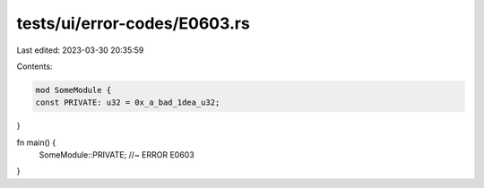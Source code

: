 tests/ui/error-codes/E0603.rs
=============================

Last edited: 2023-03-30 20:35:59

Contents:

.. code-block:: rs

    mod SomeModule {
    const PRIVATE: u32 = 0x_a_bad_1dea_u32;
}

fn main() {
    SomeModule::PRIVATE; //~ ERROR E0603
}


